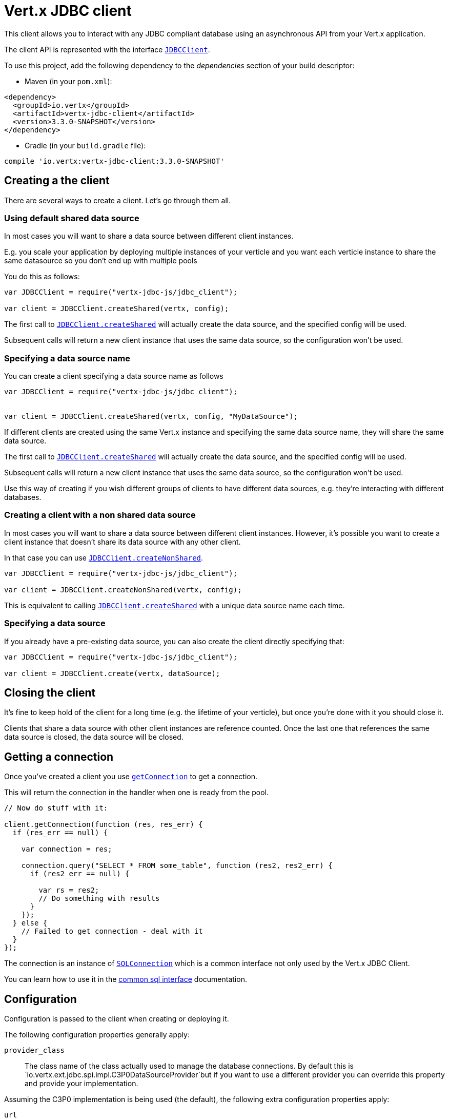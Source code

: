 = Vert.x JDBC client

This client allows you to interact with any JDBC compliant database using an asynchronous API from your Vert.x
application.

The client API is represented with the interface `link:../../jsdoc/module-vertx-jdbc-js_jdbc_client-JDBCClient.html[JDBCClient]`.

To use this project, add the following dependency to the _dependencies_ section of your build descriptor:

* Maven (in your `pom.xml`):

[source,xml,subs="+attributes"]
----
<dependency>
  <groupId>io.vertx</groupId>
  <artifactId>vertx-jdbc-client</artifactId>
  <version>3.3.0-SNAPSHOT</version>
</dependency>
----

* Gradle (in your `build.gradle` file):

[source,groovy,subs="+attributes"]
----
compile 'io.vertx:vertx-jdbc-client:3.3.0-SNAPSHOT'
----

== Creating a the client

There are several ways to create a client. Let's go through them all.

=== Using default shared data source

In most cases you will want to share a data source between different client instances.

E.g. you scale your application by deploying multiple instances of your verticle and you want each verticle instance
to share the same datasource so you don't end up with multiple pools

You do this as follows:

[source,java]
----
var JDBCClient = require("vertx-jdbc-js/jdbc_client");

var client = JDBCClient.createShared(vertx, config);


----

The first call to `link:../../jsdoc/module-vertx-jdbc-js_jdbc_client-JDBCClient.html#createShared[JDBCClient.createShared]`
will actually create the data source, and the specified config will be used.

Subsequent calls will return a new client instance that uses the same data source, so the configuration won't be used.

=== Specifying a data source name

You can create a client specifying a data source name as follows

[source,java]
----
var JDBCClient = require("vertx-jdbc-js/jdbc_client");


var client = JDBCClient.createShared(vertx, config, "MyDataSource");


----

If different clients are created using the same Vert.x instance and specifying the same data source name, they will
share the same data source.

The first call to `link:../../jsdoc/module-vertx-jdbc-js_jdbc_client-JDBCClient.html#createShared[JDBCClient.createShared]`
will actually create the data source, and the specified config will be used.

Subsequent calls will return a new client instance that uses the same data source, so the configuration won't be used.

Use this way of creating if you wish different groups of clients to have different data sources, e.g. they're
interacting with different databases.

=== Creating a client with a non shared data source

In most cases you will want to share a data source between different client instances.
However, it's possible you want to create a client instance that doesn't share its data source with any other client.

In that case you can use `link:../../jsdoc/module-vertx-jdbc-js_jdbc_client-JDBCClient.html#createNonShared[JDBCClient.createNonShared]`.

[source,java]
----
var JDBCClient = require("vertx-jdbc-js/jdbc_client");

var client = JDBCClient.createNonShared(vertx, config);


----

This is equivalent to calling `link:../../jsdoc/module-vertx-jdbc-js_jdbc_client-JDBCClient.html#createShared[JDBCClient.createShared]`
with a unique data source name each time.

=== Specifying a data source

If you already have a pre-existing data source, you can also create the client directly specifying that:

[source,java]
----
var JDBCClient = require("vertx-jdbc-js/jdbc_client");

var client = JDBCClient.create(vertx, dataSource);


----

== Closing the client

It's fine to keep hold of the client for a long time (e.g. the lifetime of your verticle), but once you're
done with it you should close it.

Clients that share a data source with other client instances are reference counted. Once the last one that references
the same data source is closed, the data source will be closed.

== Getting a connection

Once you've created a client you use `link:../../jsdoc/module-vertx-jdbc-js_jdbc_client-JDBCClient.html#getConnection[getConnection]` to get
a connection.

This will return the connection in the handler when one is ready from the pool.

[source,java]
----

// Now do stuff with it:

client.getConnection(function (res, res_err) {
  if (res_err == null) {

    var connection = res;

    connection.query("SELECT * FROM some_table", function (res2, res2_err) {
      if (res2_err == null) {

        var rs = res2;
        // Do something with results
      }
    });
  } else {
    // Failed to get connection - deal with it
  }
});


----

The connection is an instance of `link:../../jsdoc/module-vertx-sql-js_sql_connection-SQLConnection.html[SQLConnection]` which is a common interface not only used by
the Vert.x JDBC Client.

You can learn how to use it in the http://vertx.io/docs/vertx-sql-common/js/[common sql interface] documentation.

== Configuration

Configuration is passed to the client when creating or deploying it.

The following configuration properties generally apply:

`provider_class`:: The class name of the class actually used to manage the database connections. By default this is
`io.vertx.ext.jdbc.spi.impl.C3P0DataSourceProvider`but if you want to use a different provider you can override
this property and provide your implementation.

Assuming the C3P0 implementation is being used (the default), the following extra configuration properties apply:

`url`:: the JDBC connection URL for the database
`driver_class`:: the class of the JDBC driver
`user`:: the username for the database
`password`:: the password for the database
`max_pool_size`:: the maximum number of connections to pool - default is `15`
`initial_pool_size`:: the number of connections to initialise the pool with - default is `3`
`min_pool_size`:: the minimum number of connections to pool
`max_statements`:: the maximum number of prepared statements to cache - default is `0`.
`max_statements_per_connection`:: the maximum number of prepared statements to cache per connection - default is `0`.
`max_idle_time`:: number of seconds after which an idle connection will be closed - default is `0` (never expire).

Other Connection Pool providers are:

* BoneCP
* Hikari

Similar to C3P0 they can be configured by passing the configuration values on the JSON config object. For the special
case where you do not want to deploy your app as a fat jar but run with a vert.x distribution, then it is recommented
to use BoneCP if you have no write permissions to add the JDBC driver to the vert.x lib directory and are passing it
using the `-cp` command line flag.

If you want to configure any other C3P0 properties, you can add a file `c3p0.properties` to the classpath.

Here's an example of configuring a service:

[source,java]
----
var JDBCClient = require("vertx-jdbc-js/jdbc_client");

var config = {
  "url" : "jdbc:hsqldb:mem:test?shutdown=true",
  "driver_class" : "org.hsqldb.jdbcDriver",
  "max_pool_size" : 30
};

var client = JDBCClient.createShared(vertx, config);


----

Hikari uses a different set of properties:

* `jdbcUrl` for the JDBC URL
* `driverClassName` for the JDBC driven class name
* `maximumPoolSize` for the pool size
* `username` for the login (`password` for the password)

Refer to the https://github.com/brettwooldridge/HikariCP#configuration-knobs-baby[Hikari documentation]
for further details. Also refer to the http://www.jolbox.com/configuration.html[BoneCP documentation]
to configure BoneCP.

== JDBC Drivers

If you are using the default `DataSourceProvider` (relying on c3p0), you would need to copy the JDBC driver class
in your _classpath_.

If your application is packaged as a _fat jar_, be sure to embed the jdbc driver. If your application is launched
with the `vertx` command line, copy the JDBC driver to `${VERTX_HOME}/lib`.

The behavior may be different when using a different connection pool.


== Use as OSGi bundle

Vert.x JDBC client can be used as an OSGi bundle. However notice that you would need to deploy all dependencies
first. Some connection pool requires the JDBC driver to be loaded from the classpath, and so cannot be packaged /
deployed as bundle.